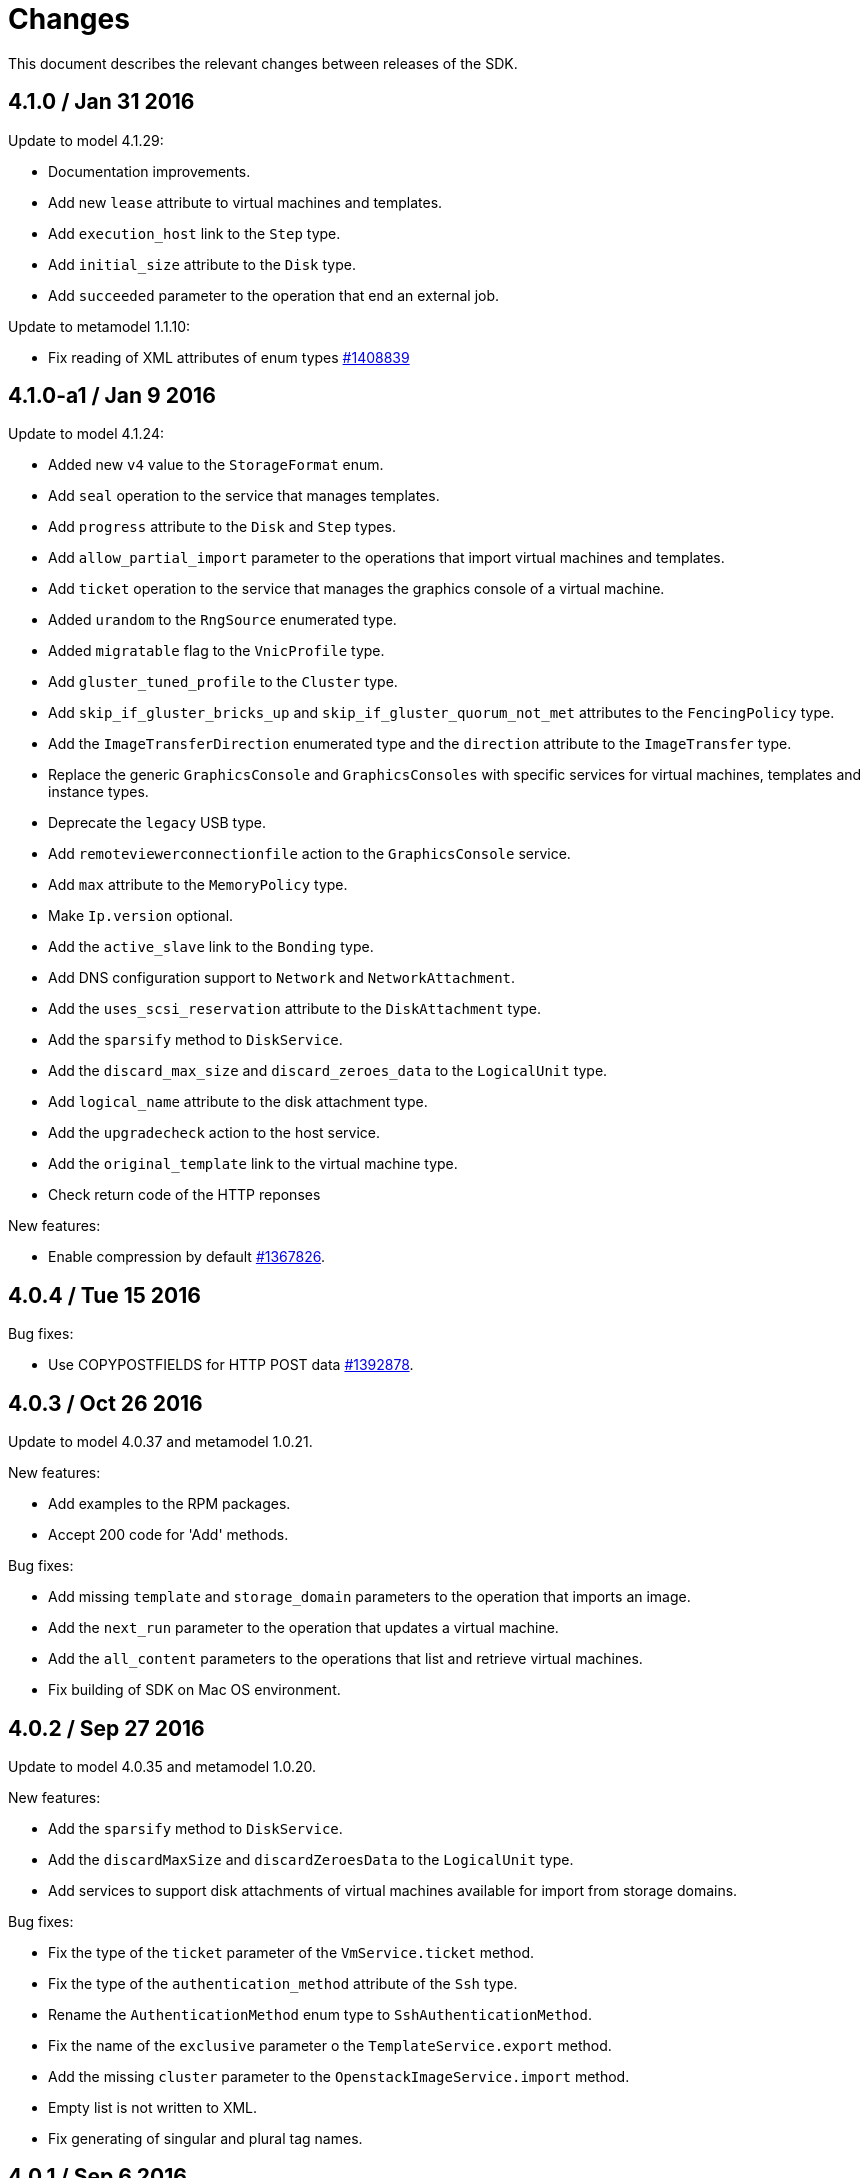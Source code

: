 = Changes

This document describes the relevant changes between releases of the SDK.

== 4.1.0 / Jan 31 2016

Update to model 4.1.29:

* Documentation improvements.

* Add new `lease` attribute to virtual machines and templates.

* Add `execution_host` link to the `Step` type.

* Add `initial_size` attribute to the `Disk` type.

* Add `succeeded` parameter to the operation that end an external job.

Update to metamodel 1.1.10:

* Fix reading of XML attributes of enum types
  https://bugzilla.redhat.com/1408839[#1408839]

== 4.1.0-a1 / Jan 9 2016

Update to model 4.1.24:

* Added new `v4` value to the `StorageFormat` enum.

* Add `seal` operation to the service that manages templates.

* Add `progress` attribute to the `Disk` and `Step` types.

* Add `allow_partial_import` parameter to the operations that import
  virtual machines and templates.

* Add `ticket` operation to the service that manages the graphics
  console of a virtual machine.

* Added `urandom` to the `RngSource` enumerated type.

* Added `migratable` flag to the `VnicProfile` type.

* Add `gluster_tuned_profile` to the `Cluster` type.

* Add `skip_if_gluster_bricks_up` and `skip_if_gluster_quorum_not_met`
  attributes to the `FencingPolicy` type.

* Add the `ImageTransferDirection` enumerated type and the `direction`
  attribute to the `ImageTransfer` type.

* Replace the generic `GraphicsConsole` and `GraphicsConsoles` with
  specific services for virtual machines, templates and instance
  types.

* Deprecate the `legacy` USB type.

* Add `remoteviewerconnectionfile` action to the `GraphicsConsole`
  service.

* Add `max` attribute to the `MemoryPolicy` type.

* Make `Ip.version` optional.

* Add the `active_slave` link to the `Bonding` type.

* Add DNS configuration support to `Network` and `NetworkAttachment`.

* Add the `uses_scsi_reservation` attribute to the `DiskAttachment`
  type.

* Add the `sparsify` method to `DiskService`.

* Add the `discard_max_size` and `discard_zeroes_data` to the `LogicalUnit`
  type.

* Add `logical_name` attribute to the disk attachment type.

* Add the `upgradecheck` action to the host service.

* Add the `original_template` link to the virtual machine type.

* Check return code of the HTTP reponses

New features:

* Enable compression by default https://bugzilla.redhat.com/1367826[#1367826].

== 4.0.4 / Tue 15 2016

Bug fixes:

* Use COPYPOSTFIELDS for HTTP POST data https://bugzilla.redhat.com/1392878[#1392878].

== 4.0.3 / Oct 26 2016

Update to model 4.0.37 and metamodel 1.0.21.

New features:

* Add examples to the RPM packages.

* Accept 200 code for 'Add' methods.

Bug fixes:

* Add missing `template` and `storage_domain` parameters to the
  operation that imports an image.

* Add the `next_run` parameter to the operation that updates a virtual
  machine.

* Add the `all_content` parameters to the operations that list and
  retrieve virtual machines.

* Fix building of SDK on Mac OS environment.

== 4.0.2 / Sep 27 2016

Update to model 4.0.35 and metamodel 1.0.20.

New features:

* Add the `sparsify` method to `DiskService`.

* Add the `discardMaxSize` and `discardZeroesData` to the `LogicalUnit` type.

* Add services to support disk attachments of virtual machines available
  for import from storage domains.

Bug fixes:

* Fix the type of the `ticket` parameter of the `VmService.ticket` method.

* Fix the type of the `authentication_method` attribute of the `Ssh` type.

* Rename the `AuthenticationMethod` enum type to `SshAuthenticationMethod`.

* Fix the name of the `exclusive` parameter o the `TemplateService.export` method.

* Add the missing `cluster` parameter to the `OpenstackImageService.import` method.

* Empty list is not written to XML.

* Fix generating of singular and plural tag names.

== 4.0.1 / Sep 6 2016

Update to model 4.0.33.

New features:

* Add the `custom_scheduling_policy_properties` attribute to the
  `Cluster` type.

* Add services and types to support transfer of images.

* Improve type checking.

Bug fixes:

* Remove the `add` and `remove` operations of virtual machine
  CDROMs.

* Fix the type of the `usages` attribute of the `Network` type, it
  should be a list of values of the `NetworkUsage` enum, not a list
  of strings.

* Fix reading of lists of elements https://bugzilla.redhat.com/1373431[#1373431].

* Accept `action` and `fault` from actions.

* Fix reading of list of primitive and enum types.

* Avoid of reading fault response in case response body is empty.
